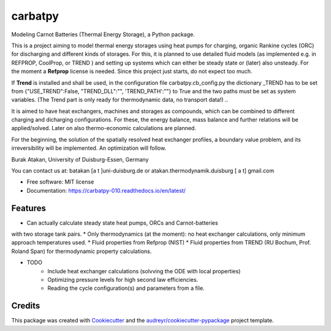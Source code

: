 ========
carbatpy
========


.. image:: https://img.shields.io/pypi/v/carbatpy.svg
        :target: https://pypi.python.org/pypi/carbatpy


.. image:: https://readthedocs.org/projects/carbatpy-010/badge/?version=latest
        :target: https://carbatpy-010.readthedocs.io/en/latest/
        :alt: Documentation Status



Modeling Carnot Batteries (Thermal Energy Storage), a Python package.
 

This is a project aiming to model thermal energy storages using heat pumps for 
charging, organic Rankine cycles (ORC) for discharging and different kinds of 
storages.
For this, it is planned to use detailed fluid models (as implemented e.g. in 
REFPROP, CoolProp, or TREND ) and setting up systems which can either be steady 
state or (later) also unsteady. For the moment a **Refprop** license is needed.
Since this project just starts, do not expect too much.

If **Trend** is installed and shall be used,
in the configuration file carbatpy.cb_config.py the dictionary _TREND has to be set from
{"USE_TREND":False, "TREND_DLL":"", 'TREND_PATH':""} to True and the two paths 
must be set as system variables. (The Trend part is only ready for thermodynamic 
data, no transport data!)
..

It is aimed to have heat exchangers, machines and storages as compounds, which 
can be combined to different charging and dicharging configurations. For these, 
the energy balance, mass balance and further relations will be applied/solved.
Later on also thermo-economic calculations are planned.

For the beginning, the solution of the spatially resolved heat exchanger 
profiles, a  boundary value problem, and its irreversibility will be 
implemented. An optimization will follow. 


Burak Atakan, University of Duisburg-Essen, Germany

You can contact us at: batakan [a t ]uni-duisburg.de or atakan.thermodynamik.duisburg [ a t] gmail.com



* Free software: MIT license
* Documentation: https://carbatpy-010.readthedocs.io/en/latest/


Features
--------
* Can actually calculate steady state heat pumps, ORCs and Carnot-batteries
with two storage tank pairs. 
* Only thermodynamics (at the moment): no heat exchanger calculations, only
minimum approach temperatures used.
* Fluid properties from Refprop (NIST)
* Fluid properties from TREND (RU Bochum, Prof. Roland Span) for thermodynamic
property calculations.


* TODO
    * Include heat exchanger calculations (solvving the ODE with local properties)
    * Optimizing pressure levels for high second law efficiencies.
    * Reading the cycle configuration(s) and parameters from a file.
    

Credits
-------

This package was created with Cookiecutter_ and the `audreyr/cookiecutter-pypackage`_ project template.

.. _Cookiecutter: https://github.com/audreyr/cookiecutter
.. _`audreyr/cookiecutter-pypackage`: https://github.com/audreyr/cookiecutter-pypackage
